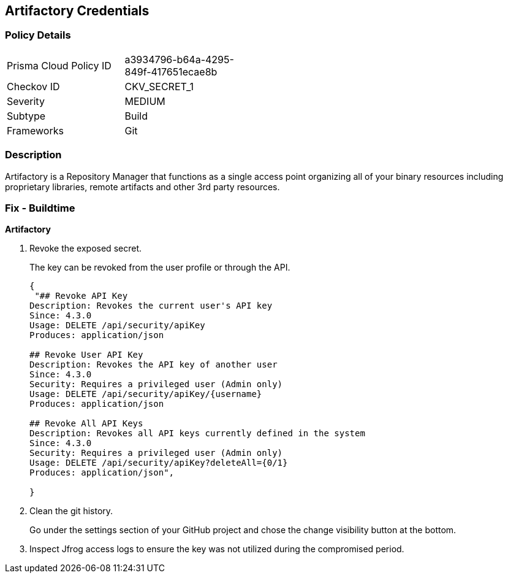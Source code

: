 == Artifactory Credentials


=== Policy Details 

[width=45%]
[cols="1,1"]
|=== 
|Prisma Cloud Policy ID 
| a3934796-b64a-4295-849f-417651ecae8b

|Checkov ID 
|CKV_SECRET_1

|Severity
|MEDIUM

|Subtype
|Build

|Frameworks
|Git

|=== 



=== Description 


Artifactory is a Repository Manager that functions as a single access point organizing all of your binary resources including proprietary libraries, remote artifacts and other 3rd party resources.


=== Fix - Buildtime


*Artifactory* 



.  Revoke the exposed secret.
+
The key can be revoked from the user profile or through the API.
+

[source,text]
----
{
 "## Revoke API Key
Description: Revokes the current user's API key
Since: 4.3.0
Usage: DELETE /api/security/apiKey
Produces: application/json

## Revoke User API Key
Description: Revokes the API key of another user
Since: 4.3.0
Security: Requires a privileged user (Admin only)
Usage: DELETE /api/security/apiKey/{username} 
Produces: application/json

## Revoke All API Keys
Description: Revokes all API keys currently defined in the system
Since: 4.3.0
Security: Requires a privileged user (Admin only)
Usage: DELETE /api/security/apiKey?deleteAll={0/1} 
Produces: application/json",
       
}
----

.  Clean the git history.
+
Go under the settings section of your GitHub project and chose the change visibility button at the bottom.

.  Inspect Jfrog access logs to ensure the key was not utilized during the compromised period.
